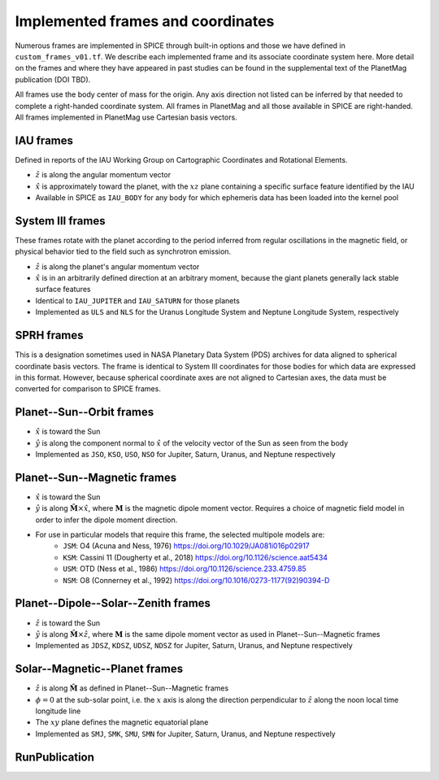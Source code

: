 Implemented frames and coordinates
==================================

Numerous frames are implemented in SPICE through built-in options and those we have defined in ``custom_frames_v01.tf``. We describe each implemented frame and its associate coordinate system here. More detail on the frames and where they have appeared in past studies can be found in the supplemental text of the PlanetMag publication (DOI TBD).

All frames use the body center of mass for the origin. Any axis direction not listed can be inferred by that needed to complete a right-handed coordinate system. All frames in Planet\Mag and all those available in SPICE are right-handed. All frames implemented in Planet\Mag use Cartesian basis vectors.

IAU frames
++++++++++

Defined in reports of the IAU Working Group on Cartographic Coordinates and Rotational Elements.

* :math:`\hat{z}` is along the angular momentum vector
* :math:`\hat{x}` is approximately toward the planet, with the :math:`xz` plane containing a specific surface feature identified by the IAU
* Available in SPICE as ``IAU_BODY`` for any body for which ephemeris data has been loaded into the kernel pool

System III frames
+++++++++++++++++

These frames rotate with the planet according to the period inferred from regular oscillations in the magnetic field, or physical behavior tied to the field such as synchrotron emission.

* :math:`\hat{z}` is along the planet's angular momentum vector
* :math:`\hat{x}` is in an arbitrarily defined direction at an arbitrary moment, because the giant planets generally lack stable surface features
* Identical to ``IAU_JUPITER`` and ``IAU_SATURN`` for those planets
* Implemented as ``ULS`` and ``NLS`` for the Uranus Longitude System and Neptune Longitude System, respectively

SPRH frames
+++++++++++

This is a designation sometimes used in NASA Planetary Data System (PDS) archives for data aligned to spherical coordinate basis vectors. The frame is identical to System III coordinates for those bodies for which data are expressed in this format. However, because spherical coordinate axes are not aligned to Cartesian axes, the data must be converted for comparison to SPICE frames.

Planet--Sun--Orbit frames
+++++++++++++++++++++++++

* :math:`\hat{x}` is toward the Sun
* :math:`\hat{y}` is along the component normal to :math:`\hat{x}` of the velocity vector of the Sun as seen from the body
* Implemented as ``JSO``, ``KSO``, ``USO``, ``NSO`` for Jupiter, Saturn, Uranus, and Neptune respectively

Planet--Sun--Magnetic frames
++++++++++++++++++++++++++++

* :math:`\hat{x}` is toward the Sun
* :math:`\hat{y}` is along :math:`\hat{\mathbf{M}}\times\hat{x}`, where :math:`\mathbf{M}` is the magnetic dipole moment vector. Requires a choice of magnetic field model in order to infer the dipole moment direction.
* For use in particular models that require this frame, the selected multipole models are:
    * ``JSM``: O4 (Acuna and Ness, 1976) https://doi.org/10.1029/JA081i016p02917
    * ``KSM``: Cassini 11 (Dougherty et al., 2018) https://doi.org/10.1126/science.aat5434
    * ``USM``: OTD (Ness et al., 1986) https://doi.org/10.1126/science.233.4759.85
    * ``NSM``: O8 (Connerney et al., 1992) https://doi.org/10.1016/0273-1177(92)90394-D

Planet--Dipole--Solar--Zenith frames
++++++++++++++++++++++++++++++++++++

* :math:`\hat{z}` is toward the Sun
* :math:`\hat{y}` is along :math:`\hat{\mathbf{M}}\times\hat{z}`, where :math:`\mathbf{M}` is the same dipole moment vector as used in Planet--Sun--Magnetic frames
* Implemented as ``JDSZ``, ``KDSZ``, ``UDSZ``, ``NDSZ`` for Jupiter, Saturn, Uranus, and Neptune respectively

Solar--Magnetic--Planet frames
++++++++++++++++++++++++++++++

* :math:`\hat{z}` is along :math:`\hat{\mathbf{M}}` as defined in Planet--Sun--Magnetic frames
* :math:`\phi=0` at the sub-solar point, i.e. the :math:`x` axis is along the direction perpendicular to :math:`\hat{z}` along the noon local time longitude line
* The :math:`xy` plane defines the magnetic equatorial plane
* Implemented as ``SMJ``, ``SMK``, ``SMU``, ``SMN`` for Jupiter, Saturn, Uranus, and Neptune respectively

.. role:: mat:func
   :class: func

.. mat:module:: publication
   :noindex:

:mat:func:`RunPublication`
+++++++++++++++++++++++++++

.. mat:autofunction:: RunPublication
